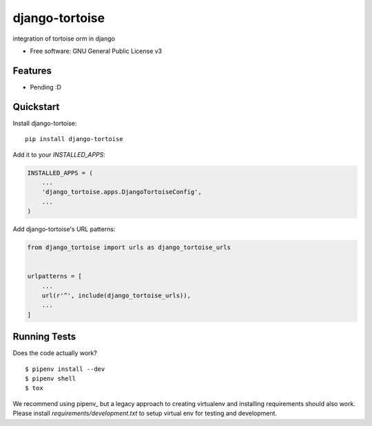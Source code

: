===============
django-tortoise
===============

integration of tortoise orm in django


.. image:: https://img.shields.io/pypi/v/django-tortoise.svg
        :target: https://pypi.python.org/pypi/django-tortoise



.. image:: https://readthedocs.org/projects/django-tortoise/badge/?version=latest
        :target: https://django-tortoise.readthedocs.io/en/latest/?badge=latest
        :alt: Documentation Status
.. image:: https://coveralls.io/repos/github/KhDenys/django-tortoise/badge.svg?branch=develop
        :target: https://coveralls.io/github/KhDenys/django-tortoise?branch=develop
        :alt: Coveralls.io coverage

.. image:: https://codecov.io/gh/KhDenys/django-tortoise/branch/develop/graph/badge.svg
        :target: https://codecov.io/gh/KhDenys/django-tortoise
        :alt: CodeCov coverage

.. image:: https://api.codeclimate.com/v1/badges/0e7992f6259bc7fd1a1a/maintainability
        :target: https://codeclimate.com/github/KhDenys/django-tortoise/maintainability
        :alt: Maintainability

.. image:: https://img.shields.io/github/license/KhDenys/django-tortoise.svg
        :target: https://github.com/KhDenys/django-tortoise/blob/develop/LICENSE
        :alt: License

.. image:: https://img.shields.io/twitter/url/https/github.com/KhDenys/django-tortoise.svg?style=social
        :target: https://twitter.com/intent/tweet?text=Wow:&url=https://github.com/KhDenys/django-tortoise
        :alt: Tweet about this project

.. image:: https://img.shields.io/badge/Say%20Thanks-!-1EAEDB.svg
        :target: https://saythanks.io/to/KhDenys


* Free software: GNU General Public License v3
..
    * Documentation: https://django-tortoise.readthedocs.io.

Features
--------

* Pending :D


Quickstart
----------

Install django-tortoise::

    pip install django-tortoise

Add it to your `INSTALLED_APPS`:

.. code-block:: python

    INSTALLED_APPS = (
        ...
        'django_tortoise.apps.DjangoTortoiseConfig',
        ...
    )

Add django-tortoise's URL patterns:

.. code-block:: python

    from django_tortoise import urls as django_tortoise_urls


    urlpatterns = [
        ...
        url(r'^', include(django_tortoise_urls)),
        ...
    ]


Running Tests
-------------

Does the code actually work?

::

    $ pipenv install --dev
    $ pipenv shell
    $ tox


We recommend using pipenv_ but a legacy approach to creating virtualenv and installing requirements should also work.
Please install `requirements/development.txt` to setup virtual env for testing and development.
